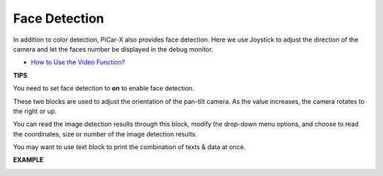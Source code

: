 Face Detection
======================

In addition to color detection, PiCar-X also provides face detection. Here we use Joystick to adjust the direction of the camera and let the faces number be displayed in 
the debug monitor.

* `How to Use the Video Function? <https://docs.sunfounder.com/projects/ezblock3/en/latest/use_video.html>`_

.. image:: img/block/face_detection.PNG


**TIPS**

.. image:: img/block/sp210512_141947.png

You need to set face detection to **on** to enable face detection.

.. image:: img/block/sp210512_142327.png

These two blocks are used to adjust the orientation of the pan-tilt camera. As the value increases, the camera rotates to the right or up.

.. image:: img/block/sp210512_142407.png

You can read the image detection results through this block, modify the drop-down menu options, and choose to read the coordinates, size or number of the image detection results.

.. image:: img/block/sp210512_142616.png

You may want to use text block to print the combination of texts & data at once.

**EXAMPLE**

.. image:: img/block/sp210512_142830.png